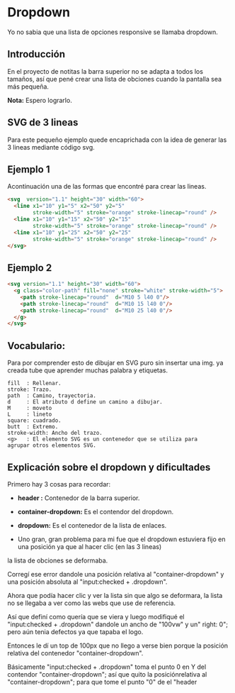 
* Dropdown
Yo no  sabia que  una lista de opciones responsive se llamaba dropdown.
** Introducción
En el proyecto de notitas la barra superior no se adapta a todos los tamaños, así que pené crear una lista de obciones cuando la pantalla sea más pequeña.

*Nota:* Espero lograrlo.

** SVG de 3 lineas
Para este pequeño ejemplo quede encaprichada con la idea de generar las 3 lineas mediante código svg.

** Ejemplo 1
Acontinuación una de las formas que encontré para crear las lineas.
#+begin_src html
<svg  version="1.1" height="30" width="60">
  <line x1="10" y1="5" x2="50" y2="5"
        stroke-width="5" stroke="orange" stroke-linecap="round" />
  <line x1="10" y1="15" x2="50" y2="15"
        stroke-width="5" stroke="orange" stroke-linecap="round" />
  <line x1="10" y1="25" x2="50" y2="25"
        stroke-width="5" stroke="orange" stroke-linecap="round" />
</svg>
#+end_src

** Ejemplo 2

#+begin_src html
<svg version="1.1" height="30" width="60">
  <g class="color-path" fill="none" stroke="white" stroke-width="5">
    <path stroke-linecap="round"  d="M10 5 l40 0"/>
    <path stroke-linecap="round"  d="M10 15 l40 0"/>
    <path stroke-linecap="round"  d="M10 25 l40 0"/>
  </g>
</svg>
#+end_src

** Vocabulario:
 Para por comprender esto de dibujar en SVG puro sin insertar una img. ya creada tube que aprender
 muchas palabra y etiquetas.

#+begin_example
fill  : Rellenar.
stroke: Trazo.
path  : Camino, trayectoria.
d     : El atributo d define un camino a dibujar.
M     : moveto
L     : lineto
square: cuadrado.
butt  : Extremo.
stroke-width: Ancho del trazo.
<g>   : El elemento SVG es un contenedor que se utiliza para
agrupar otros elementos SVG.
#+end_example
** Explicación sobre el dropdown y dificultades
Primero hay 3 cosas para recordar:
- *header :* Contenedor de la barra superior.

- *container-dropdown:* Es el contendor del dropdown.

- *dropdown:* Es el contenedor de la lista de enlaces.

[[https://imgur.com/Wlcenl1.png]]

- Uno gran, gran problema para mi fue que el dropdown estuviera fijo en una posición ya que al hacer clic (en las 3 lineas)
la lista de obciones se deformaba.
[[https://i.imgur.com/qYFJWDR.gif]]

Corregí ese error dandole una posición relativa al "container-dropdown" y una posición absoluta al "input:checked + .dropdown".

Ahora que podía hacer clic y ver la lista sin que algo se deformara, la lista no se llegaba a ver como las webs que use de referencia.

[[https://imgur.com/Wlcenl1.png]]
Así que definí como quería que se viera y luego modifiqué el "input:checked + .dropdown" dandole un ancho de "100vw" y un" right: 0"; pero aún tenia defectos ya que tapaba el logo.

Entonces le dí un top de 100px que no llego a verse bien porque la posición relativa del contenedor "container-dropdown".

[[https://imgur.com/bqhvzSu.gif]]

Básicamente "input:checked + .dropdown" toma el punto 0 en Y del contendor "container-dropdown"; así que quito la posiciónrelativa al  "container-dropdown"; para que tome el punto "0" de el "header

